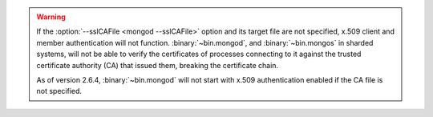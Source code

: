 .. warning::

   If the :option:`--sslCAFile <mongod --sslCAFile>` option and its target
   file are not specified, x.509 client and member authentication will not
   function. :binary:`~bin.mongod`, and :binary:`~bin.mongos` in sharded systems,
   will not be able to verify the certificates of processes connecting to it
   against the trusted certificate authority (CA) that issued them, breaking
   the certificate chain.

   As of version 2.6.4, :binary:`~bin.mongod` will not start with x.509
   authentication enabled if the CA file is not specified.

